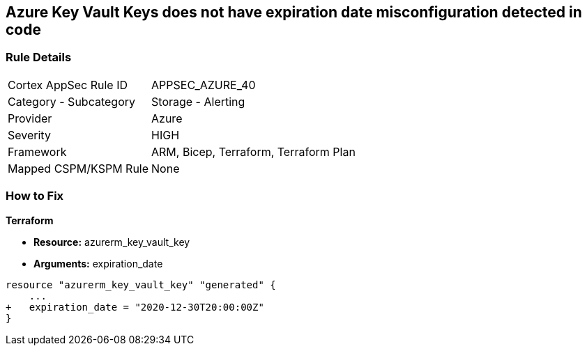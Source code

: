 == Azure Key Vault Keys does not have expiration date misconfiguration detected in code

=== Rule Details

[cols="1,2"]
|===
|Cortex AppSec Rule ID |APPSEC_AZURE_40
|Category - Subcategory |Storage - Alerting
|Provider |Azure
|Severity |HIGH
|Framework |ARM, Bicep, Terraform, Terraform Plan
|Mapped CSPM/KSPM Rule |None
|===
 


=== How to Fix


*Terraform* 


* *Resource:* azurerm_key_vault_key
* *Arguments:* expiration_date


[source,go]
----
resource "azurerm_key_vault_key" "generated" {
    ...
+   expiration_date = "2020-12-30T20:00:00Z"
}
----
